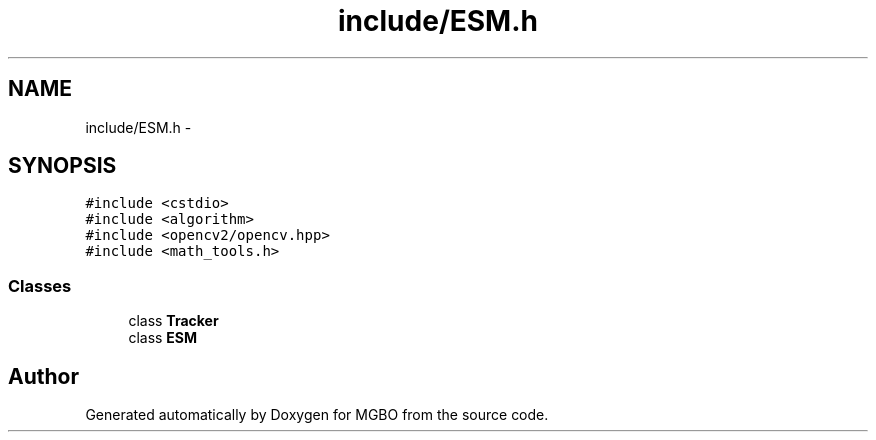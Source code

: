 .TH "include/ESM.h" 3 "Mon Nov 25 2013" "Version 1.1" "MGBO" \" -*- nroff -*-
.ad l
.nh
.SH NAME
include/ESM.h \- 
.SH SYNOPSIS
.br
.PP
\fC#include <cstdio>\fP
.br
\fC#include <algorithm>\fP
.br
\fC#include <opencv2/opencv\&.hpp>\fP
.br
\fC#include <math_tools\&.h>\fP
.br

.SS "Classes"

.in +1c
.ti -1c
.RI "class \fBTracker\fP"
.br
.ti -1c
.RI "class \fBESM\fP"
.br
.in -1c
.SH "Author"
.PP 
Generated automatically by Doxygen for MGBO from the source code\&.
